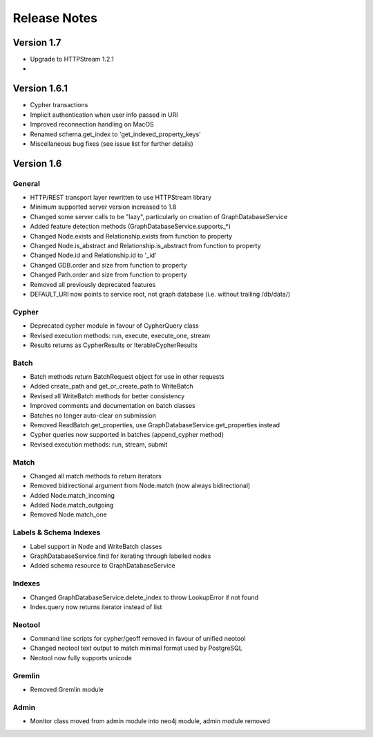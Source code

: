 =============
Release Notes
=============


Version 1.7
===========
- Upgrade to HTTPStream 1.2.1
-

Version 1.6.1
=============
- Cypher transactions
- Implicit authentication when user info passed in URI
- Improved reconnection handling on MacOS
- Renamed schema.get_index to 'get_indexed_property_keys'
- Miscellaneous bug fixes (see issue list for further details)

Version 1.6
===========

General
-------
- HTTP/REST transport layer rewritten to use HTTPStream library
- Minimum supported server version increased to 1.8
- Changed some server calls to be "lazy", particularly on creation of GraphDatabaseService
- Added feature detection methods (GraphDatabaseService.supports_*)
- Changed Node.exists and Relationship.exists from function to property
- Changed Node.is_abstract and Relationship.is_abstract from function to property
- Changed Node.id and Relationship.id to '_id'
- Changed GDB.order and size from function to property
- Changed Path.order and size from function to property
- Removed all previously deprecated features
- DEFAULT_URI now points to service root, not graph database (i.e. without trailing /db/data/)

Cypher
------
- Deprecated cypher module in favour of CypherQuery class
- Revised execution methods: run, execute, execute_one, stream
- Results returns as CypherResults or IterableCypherResults

Batch
-----
- Batch methods return BatchRequest object for use in other requests
- Added create_path and get_or_create_path to WriteBatch
- Revised all WriteBatch methods for better consistency
- Improved comments and documentation on batch classes
- Batches no longer auto-clear on submission
- Removed ReadBatch.get_properties, use GraphDatabaseService.get_properties instead
- Cypher queries now supported in batches (append_cypher method)
- Revised execution methods: run, stream, submit

Match
-----
- Changed all match methods to return iterators
- Removed bidirectional argument from Node.match (now always bidirectional)
- Added Node.match_incoming
- Added Node.match_outgoing
- Removed Node.match_one

Labels & Schema Indexes
-----------------------
- Label support in Node and WriteBatch classes
- GraphDatabaseService.find for iterating through labelled nodes
- Added schema resource to GraphDatabaseService

Indexes
-------
- Changed GraphDatabaseService.delete_index to throw LookupError if not found
- Index.query now returns iterator instead of list

Neotool
-------
- Command line scripts for cypher/geoff removed in favour of unified neotool
- Changed neotool text output to match minimal format used by PostgreSQL
- Neotool now fully supports unicode

Gremlin
-------
- Removed Gremlin module

Admin
-----
- Monitor class moved from admin module into neo4j module, admin module removed
